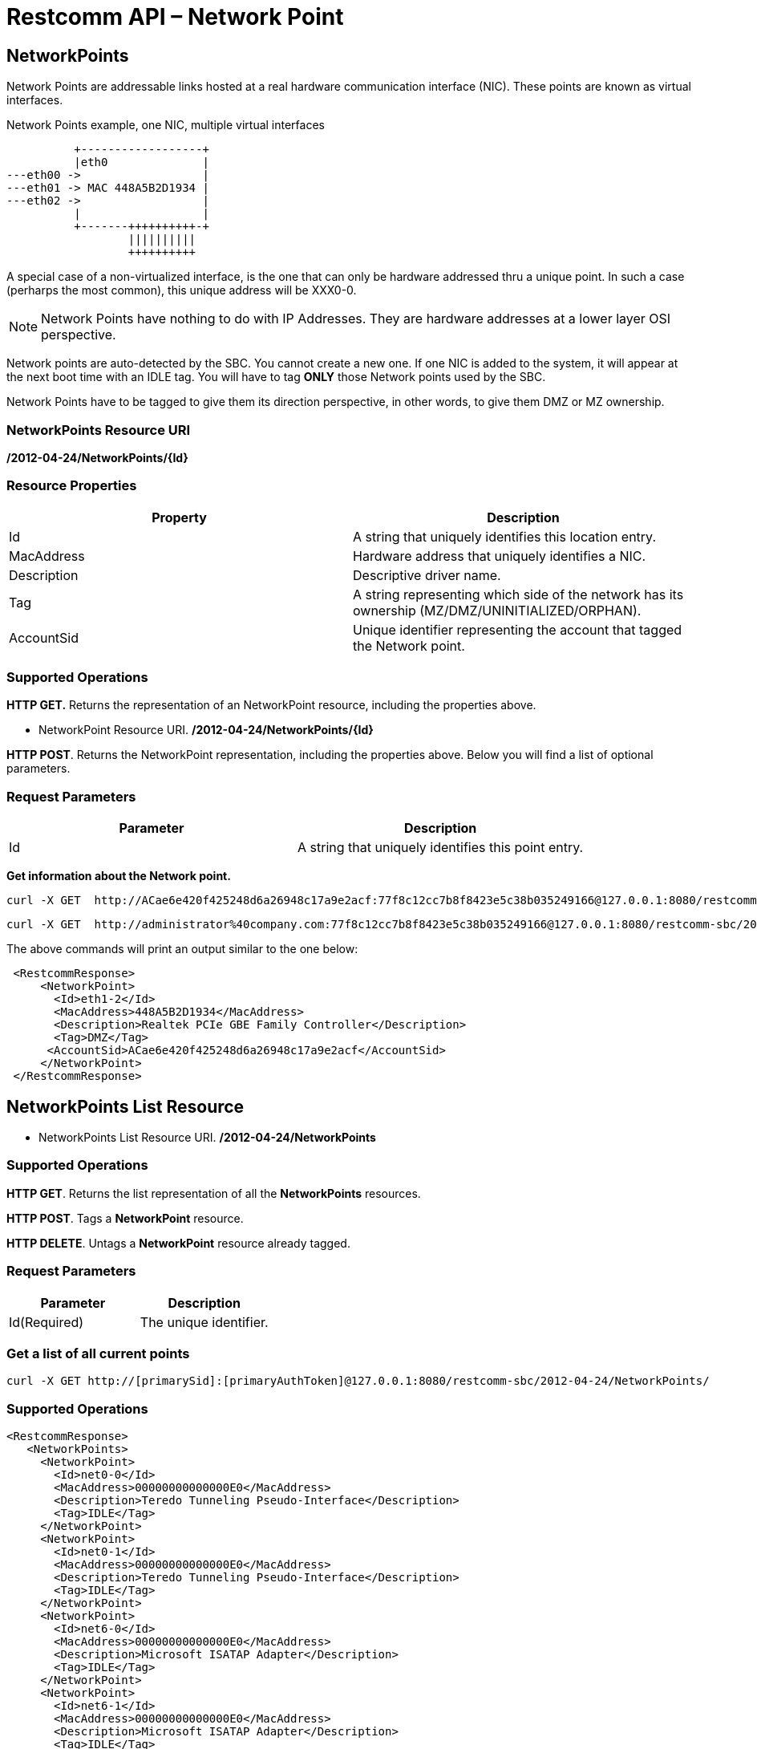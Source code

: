 = Restcomm API – Network Point

[[MetworkPoints]]
== NetworkPoints

Network Points are addressable links hosted at a real hardware communication interface (NIC). These points are known as virtual interfaces.

.Network Points example, one NIC, multiple virtual interfaces
[ditaa,net-point,png]
--

           +------------------+
           |eth0              |
 ---eth00 ->                  |
 ---eth01 -> MAC 448A5B2D1934 |
 ---eth02 ->                  |  
           |                  |
           +-------++++++++++-+
                   ||||||||||    
                   ++++++++++
--
A special case of a non-virtualized interface,  is the one that can only be hardware addressed thru a unique point. In such a case (perharps the most common), this unique address will be XXX0-0.


NOTE: Network Points have nothing to do with IP Addresses. They are hardware addresses at a lower layer OSI perspective.

Network points are auto-detected by the SBC. You cannot create a new one. If one NIC is added to the system, it will appear at the next boot time with an IDLE tag. You will have to tag *ONLY* those Network points used by the SBC.

Network Points have to be tagged to give them its direction perspective, in other words, to give them DMZ or MZ ownership.


=== NetworkPoints Resource URI

*/2012-04-24/NetworkPoints/\{Id}*

=== Resource Properties

[cols=",",options="header",]
|=========================================================================================================================
|Property |Description
|Id |A string that uniquely identifies this location entry.
|MacAddress |Hardware address that uniquely identifies a NIC.
|Description |Descriptive driver name.
|Tag| A string representing which side of the network has its ownership (MZ/DMZ/UNINITIALIZED/ORPHAN).
|AccountSid | Unique identifier representing the account that tagged the Network point.
|=========================================================================================================================

=== Supported Operations

*HTTP GET.* Returns the representation of an NetworkPoint resource, including the properties above.

* NetworkPoint Resource URI. */2012-04-24/NetworkPoints/\{Id}*

**HTTP POST**. Returns the NetworkPoint representation, including the properties above. Below you will find a list of optional parameters.

=== Request Parameters

[cols=",",options="header",]
|==============================================================================================
|Parameter |Description
|Id |A string that uniquely identifies this point entry.
|==============================================================================================

**Get information about the Network point.**

....
curl -X GET  http://ACae6e420f425248d6a26948c17a9e2acf:77f8c12cc7b8f8423e5c38b035249166@127.0.0.1:8080/restcomm-sbc/2012-04-24/NetworkPoints
....



....
curl -X GET  http://administrator%40company.com:77f8c12cc7b8f8423e5c38b035249166@127.0.0.1:8080/restcomm-sbc/2012-04-24/NetworkPoints/eth1-2
....

The above commands will print an output similar to the one below:

----

 <RestcommResponse>
     <NetworkPoint>
       <Id>eth1-2</Id>
       <MacAddress>448A5B2D1934</MacAddress>
       <Description>Realtek PCIe GBE Family Controller</Description>
       <Tag>DMZ</Tag>
      <AccountSid>ACae6e420f425248d6a26948c17a9e2acf</AccountSid>
     </NetworkPoint>
 </RestcommResponse>

----

[[NetworkPoints_List]]
== NetworkPoints List Resource

* NetworkPoints List Resource URI. */2012-04-24/NetworkPoints*

=== Supported Operations

**HTTP GET**. Returns the list representation of all the *NetworkPoints* resources.

**HTTP POST**. Tags a *NetworkPoint* resource.

**HTTP DELETE**. Untags a *NetworkPoint* resource already tagged.

=== Request Parameters

[cols=",",options="header",]
|==============================================================================================================================================================================================================================
|Parameter |Description
|Id(Required) |The unique identifier.
|==============================================================================================================================================================================================================================


=== Get a list of all current points

----
curl -X GET http://[primarySid]:[primaryAuthToken]@127.0.0.1:8080/restcomm-sbc/2012-04-24/NetworkPoints/
----


=== Supported Operations


----
<RestcommResponse>
   <NetworkPoints>
     <NetworkPoint>
       <Id>net0-0</Id>
       <MacAddress>00000000000000E0</MacAddress>
       <Description>Teredo Tunneling Pseudo-Interface</Description>
       <Tag>IDLE</Tag>
     </NetworkPoint>
     <NetworkPoint>
       <Id>net0-1</Id>
       <MacAddress>00000000000000E0</MacAddress>
       <Description>Teredo Tunneling Pseudo-Interface</Description>
       <Tag>IDLE</Tag>
     </NetworkPoint>
     <NetworkPoint>
       <Id>net6-0</Id>
       <MacAddress>00000000000000E0</MacAddress>
       <Description>Microsoft ISATAP Adapter</Description>
       <Tag>IDLE</Tag>
     </NetworkPoint>
     <NetworkPoint>
       <Id>net6-1</Id>
       <MacAddress>00000000000000E0</MacAddress>
       <Description>Microsoft ISATAP Adapter</Description>
       <Tag>IDLE</Tag>
     </NetworkPoint>
     <NetworkPoint>
       <Id>eth1-0</Id>
       <MacAddress>448A5B2D1934</MacAddress>
       <Description>Realtek PCIe GBE Family Controller</Description>
       <Tag>IDLE</Tag>
     </NetworkPoint>
     <NetworkPoint>
       <Id>eth2-0</Id>
       <MacAddress>00FFCA4C7593</MacAddress>
       <Description>TAP-Windows Adapter V9</Description>
       <Tag>IDLE</Tag>
     </NetworkPoint>
     <NetworkPoint>
       <Id>eth1-1</Id>
       <MacAddress>448A5B2D1934</MacAddress>
       <Description>Realtek PCIe GBE Family Controller</Description>
       <Tag>MZ</Tag>
       <AccountSid>ACae6e420f425248d6a26948c17a9e2acf</AccountSid>
     </NetworkPoint>
     <NetworkPoint>
       <Id>eth1-2</Id>
       <MacAddress>448A5B2D1934</MacAddress>
       <Description>Realtek PCIe GBE Family Controller</Description>
       <Tag>DMZ</Tag>
      <AccountSid>ACae6e420f425248d6a26948c17a9e2acf</AccountSid>
     </NetworkPoint>
   </NetworkPoints>
 </RestcommResponse>
----

[[tag-netpoints]]
=== Tag a NetworkPoint

.XML NetworkPoint tagging
----
curl -X POST http://ACae6e420f425248d6a26948c17a9e2acf:PWD@192.168.1.3:8080/restcomm-sbc/2012-04-24/NetworkPoints/ -d "Id=net0-0" -d "Tag=DMZ"
----


[[delete-points]]
=== Untag a NetworkPoint

.XML NetworkPoint Untagging
----
curl -X DELETE http://ACae6e420f425248d6a26948c17a9e2acf:PWD@192.168.1.3:8080/restcomm-sbc/2012-04-24/NetworkPoints/<Id>
----

.JSON NetworkPoint Untagging
----
curl -X DELETE http://ACae6e420f425248d6a26948c17a9e2acf:PWD@192.168.1.3:8080/restcomm-sbc/2012-04-24/NetworkPoints.json/<Id>.json
----

